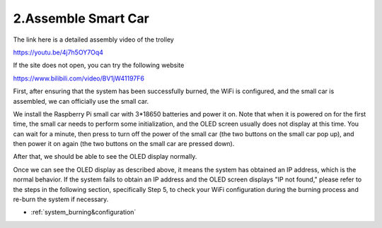 .. _assemble_smart_car:

2.Assemble Smart Car
======================

The link here is a detailed assembly video of the trolley

`<https://youtu.be/4j7h5OY7Oq4>`_

If the site does not open, you can try the following website

`<https://www.bilibili.com/video/BV1jW41197F6>`_


First, after ensuring that the system has been successfully burned, the WiFi is 
configured, and the small car is assembled, we can officially use the small car.

We install the Raspberry Pi small car with 3*18650 batteries and power it on. 
Note that when it is powered on for the first time, the small car needs to 
perform some initialization, and the OLED screen usually does not display at 
this time. You can wait for a minute, then press to turn off the power of the 
small car (the two buttons on the small car pop up), and then power it on again 
(the two buttons on the small car are pressed down).


.. image:: ./img/2/侧面.png

After that, we should be able to see the OLED display normally.

.. image:: ./img/2/oled(1).jpg

.. image:: ./img/2/oled(2).jpg

Once we can see the OLED display as described above, it means the system has 
obtained an IP address, which is the normal behavior. If the system fails to 
obtain an IP address and the OLED screen displays "IP not found," please refer 
to the steps in the following section, specifically Step 5, to check your WiFi 
configuration during the burning process and re-burn the system if necessary.

* :ref:`system_burning&configuration`

.. image:: ./img/1/image15(1).png